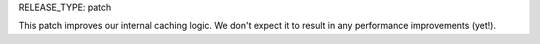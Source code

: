 RELEASE_TYPE: patch

This patch improves our internal caching logic. We don't expect it to result in any performance improvements (yet!).
